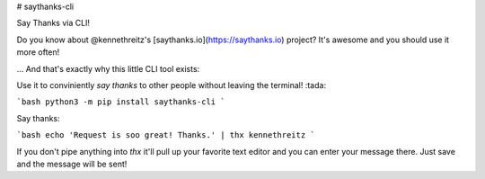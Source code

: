 # saythanks-cli

Say Thanks via CLI!

Do you know about @kennethreitz's [saythanks.io](https://saythanks.io) project?
It's awesome and you should use it more often!

... And that's exactly why this little CLI tool exists:

Use it to conviniently *say thanks* to other people without leaving the terminal! :tada:

```bash
python3 -m pip install saythanks-cli
```

Say thanks:

```bash
echo 'Request is soo great! Thanks.' | thx kennethreitz
```

If you don't pipe anything into `thx` it'll pull up your favorite text editor
and you can enter your message there. Just save and the message will be sent!


